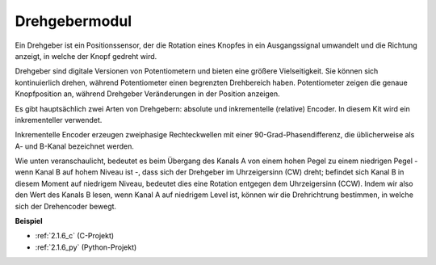 .. _rotary_encoder:

Drehgebermodul
=============================

.. image:: img/rotary_encoder_pic.png
    :width: 300
    :align: center

Ein Drehgeber ist ein Positionssensor, der die Rotation eines Knopfes in ein Ausgangssignal umwandelt und die Richtung anzeigt, in welche der Knopf gedreht wird.

Drehgeber sind digitale Versionen von Potentiometern und bieten eine größere Vielseitigkeit. Sie können sich kontinuierlich drehen, während Potentiometer einen begrenzten Drehbereich haben. Potentiometer zeigen die genaue Knopfposition an, während Drehgeber Veränderungen in der Position anzeigen.

Es gibt hauptsächlich zwei Arten von Drehgebern: absolute und inkrementelle (relative) Encoder. In diesem Kit wird ein inkrementeller verwendet.

Inkrementelle Encoder erzeugen zweiphasige Rechteckwellen mit einer 90-Grad-Phasendifferenz, die üblicherweise als A- und B-Kanal bezeichnet werden.

Wie unten veranschaulicht, bedeutet es beim Übergang des Kanals A von einem hohen Pegel zu einem niedrigen Pegel - wenn Kanal B auf hohem Niveau ist -, dass sich der Drehgeber im Uhrzeigersinn (CW) dreht; befindet sich Kanal B in diesem Moment auf niedrigem Niveau, bedeutet dies eine Rotation entgegen dem Uhrzeigersinn (CCW). Indem wir also den Wert des Kanals B lesen, wenn Kanal A auf niedrigem Level ist, können wir die Drehrichtrung bestimmen, in welche sich der Drehencoder bewegt.

.. image:: img/image206.png
    :width: 600
    :align: center
	
**Beispiel**

* :ref:`2.1.6_c` (C-Projekt)
* :ref:`2.1.6_py` (Python-Projekt)
